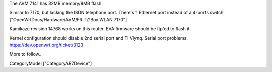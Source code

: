 The AVM 7141 has 32MB memory/8MB flash.

Similar to 7170, but lacking the ISDN telephone port.
There's 1 Ethernet port instead of a 4-ports switch.
["OpenWrtDocs/Hardware/AVM/FRITZ!Box WLAN 7170"]

Kamikaze revision 14768 works on this router.
EVA firmware should be ftp'ed to flash it.

Kernel configuration should disable 2nd serial port and TI Vlynq.
Serial port problems: https://dev.openwrt.org/ticket/3123

More to follow..



CategoryModel ["CategoryAR7Device"]
